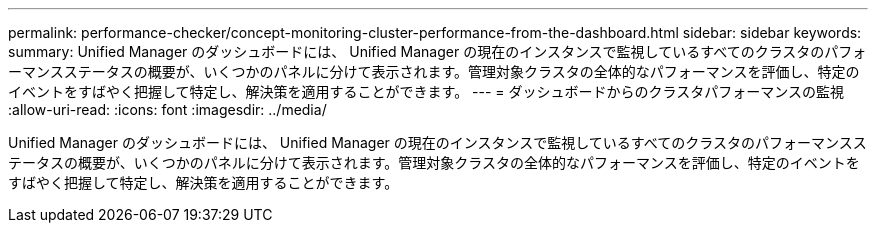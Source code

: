 ---
permalink: performance-checker/concept-monitoring-cluster-performance-from-the-dashboard.html 
sidebar: sidebar 
keywords:  
summary: Unified Manager のダッシュボードには、 Unified Manager の現在のインスタンスで監視しているすべてのクラスタのパフォーマンスステータスの概要が、いくつかのパネルに分けて表示されます。管理対象クラスタの全体的なパフォーマンスを評価し、特定のイベントをすばやく把握して特定し、解決策を適用することができます。 
---
= ダッシュボードからのクラスタパフォーマンスの監視
:allow-uri-read: 
:icons: font
:imagesdir: ../media/


[role="lead"]
Unified Manager のダッシュボードには、 Unified Manager の現在のインスタンスで監視しているすべてのクラスタのパフォーマンスステータスの概要が、いくつかのパネルに分けて表示されます。管理対象クラスタの全体的なパフォーマンスを評価し、特定のイベントをすばやく把握して特定し、解決策を適用することができます。
